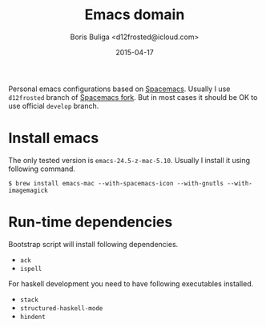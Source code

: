 #+TITLE:        Emacs domain
#+AUTHOR:       Boris Buliga <d12frosted@icloud.com>
#+EMAIL:        d12frosted@icloud.com
#+DATE:         2015-04-17
#+STARTUP:      showeverything
#+OPTIONS:      toc:nil

Personal emacs configurations based on [[https://github.com/syl20bnr/spacemacs][Spacemacs]]. Usually I use =d12frosted= branch of [[https://github.com/d12frosted/spacemacs][Spacemacs fork]]. But in most cases it should be OK to use official =develop= branch.

* Install emacs

The only tested version is =emacs-24.5-z-mac-5.10=. Usually I install it using following command.

#+BEGIN_SRC shell
$ brew install emacs-mac --with-spacemacs-icon --with-gnutls --with-imagemagick
#+END_SRC

* Run-time dependencies

Bootstrap script will install following dependencies.

- =ack=
- =ispell=

For haskell development you need to have following executables installed.

- =stack=
- =structured-haskell-mode=
- =hindent=
